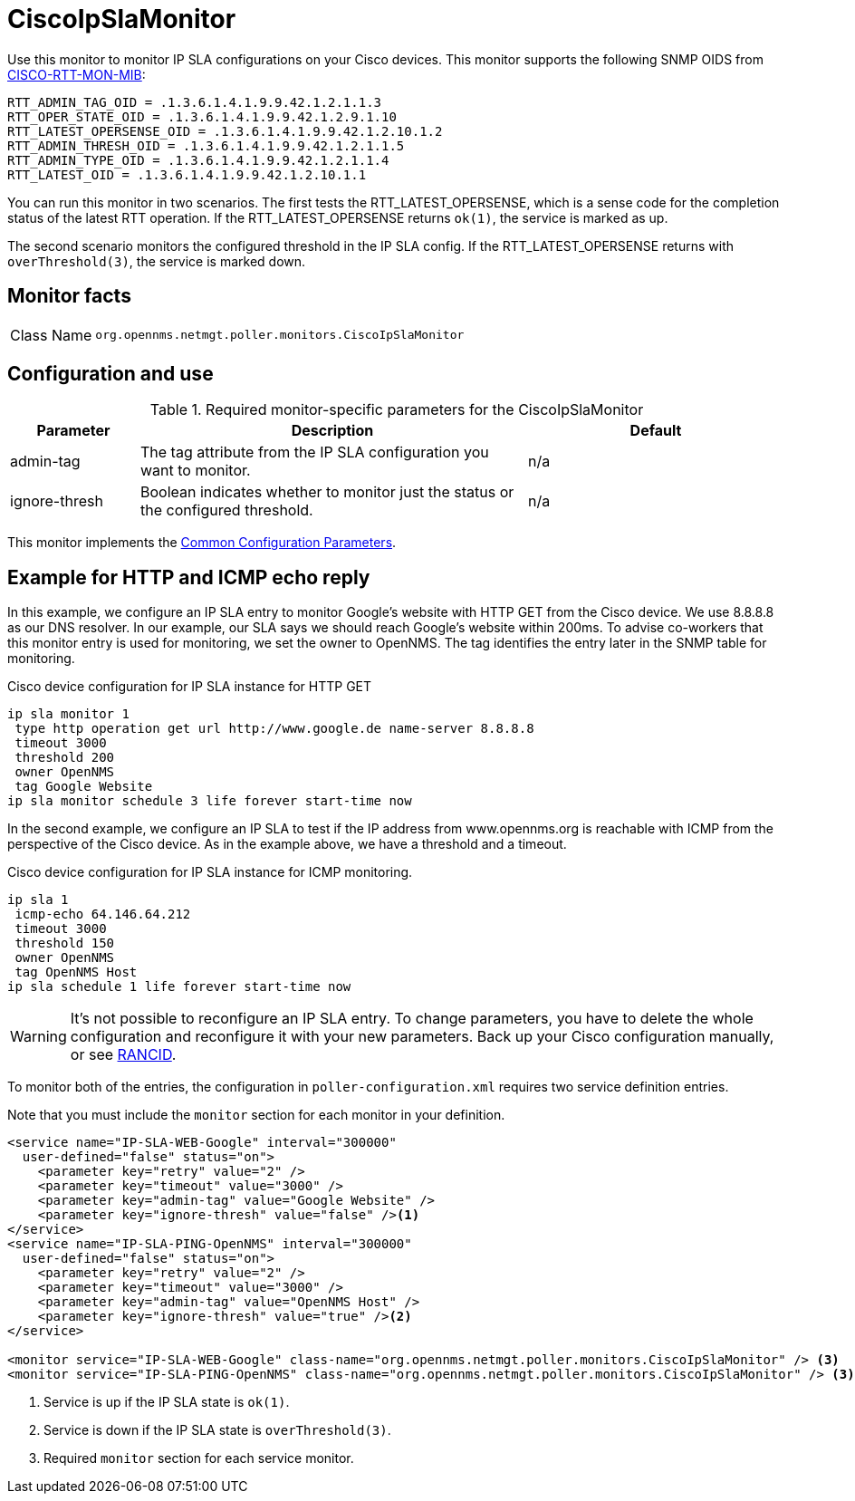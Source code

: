 
= CiscoIpSlaMonitor

Use this monitor to monitor IP SLA configurations on your Cisco devices.
This monitor supports the following SNMP OIDS from http://www.circitor.fr/Mibs/Html/C/CISCO-RTTMON-MIB.php[CISCO-RTT-MON-MIB]:

  RTT_ADMIN_TAG_OID = .1.3.6.1.4.1.9.9.42.1.2.1.1.3
  RTT_OPER_STATE_OID = .1.3.6.1.4.1.9.9.42.1.2.9.1.10
  RTT_LATEST_OPERSENSE_OID = .1.3.6.1.4.1.9.9.42.1.2.10.1.2
  RTT_ADMIN_THRESH_OID = .1.3.6.1.4.1.9.9.42.1.2.1.1.5
  RTT_ADMIN_TYPE_OID = .1.3.6.1.4.1.9.9.42.1.2.1.1.4
  RTT_LATEST_OID = .1.3.6.1.4.1.9.9.42.1.2.10.1.1

You can run this monitor in two scenarios.
The first tests the RTT_LATEST_OPERSENSE, which is a sense code for the completion status of the latest RTT operation.
If the RTT_LATEST_OPERSENSE returns `ok(1)`, the service is marked as up.

The second scenario monitors the configured threshold in the IP SLA config.
If the RTT_LATEST_OPERSENSE returns with `overThreshold(3)`, the service is marked down.

== Monitor facts

[cols="1,7"]
|===
| Class Name
| `org.opennms.netmgt.poller.monitors.CiscoIpSlaMonitor`
|===

== Configuration and use

.Required monitor-specific parameters for the CiscoIpSlaMonitor
[options="header"]
[cols="1,3,2"]

|===
| Parameter
| Description
| Default

| admin-tag
| The tag attribute from the IP SLA configuration you want to monitor.
| n/a

| ignore-thresh
| Boolean indicates whether to monitor just the status or the configured threshold.
| n/a
|===

This monitor implements the <<reference:service-assurance/introduction.adoc#ref-service-assurance-monitors-common-parameters, Common Configuration Parameters>>.

== Example for HTTP and ICMP echo reply

In this example, we configure an IP SLA entry to monitor Google's website with HTTP GET from the Cisco device.
We use 8.8.8.8 as our DNS resolver.
In our example, our SLA says we should reach Google's website within 200ms.
To advise co-workers that this monitor entry is used for monitoring, we set the owner to OpenNMS.
The tag identifies the entry later in the SNMP table for monitoring.

.Cisco device configuration for IP SLA instance for HTTP GET
[source, console]
----
ip sla monitor 1
 type http operation get url http://www.google.de name-server 8.8.8.8
 timeout 3000
 threshold 200
 owner OpenNMS
 tag Google Website
ip sla monitor schedule 3 life forever start-time now
----

In the second example, we configure an IP SLA to test if the IP address from www.opennms.org is reachable with ICMP from the perspective of the Cisco device.
As in the example above, we have a threshold and a timeout.

.Cisco device configuration for IP SLA instance for ICMP monitoring.
[source, console]
----
ip sla 1
 icmp-echo 64.146.64.212
 timeout 3000
 threshold 150
 owner OpenNMS
 tag OpenNMS Host
ip sla schedule 1 life forever start-time now
----

WARNING: It's not possible to reconfigure an IP SLA entry.
To change parameters, you have to delete the whole configuration and reconfigure it with your new parameters.
Back up your Cisco configuration manually, or see http://www.shrubbery.net/rancid/[RANCID].

To monitor both of the entries, the configuration in `poller-configuration.xml` requires two service definition entries.

Note that you must include the `monitor` section for each monitor in your definition.

[source, xml]
----
<service name="IP-SLA-WEB-Google" interval="300000"
  user-defined="false" status="on">
    <parameter key="retry" value="2" />
    <parameter key="timeout" value="3000" />
    <parameter key="admin-tag" value="Google Website" />
    <parameter key="ignore-thresh" value="false" /><1>
</service>
<service name="IP-SLA-PING-OpenNMS" interval="300000"
  user-defined="false" status="on">
    <parameter key="retry" value="2" />
    <parameter key="timeout" value="3000" />
    <parameter key="admin-tag" value="OpenNMS Host" />
    <parameter key="ignore-thresh" value="true" /><2>
</service>

<monitor service="IP-SLA-WEB-Google" class-name="org.opennms.netmgt.poller.monitors.CiscoIpSlaMonitor" /> <3>
<monitor service="IP-SLA-PING-OpenNMS" class-name="org.opennms.netmgt.poller.monitors.CiscoIpSlaMonitor" /> <3>
----
<1> Service is up if the IP SLA state is `ok(1)`.
<2> Service is down if the IP SLA state is `overThreshold(3)`.
<3> Required `monitor` section for each service monitor.
